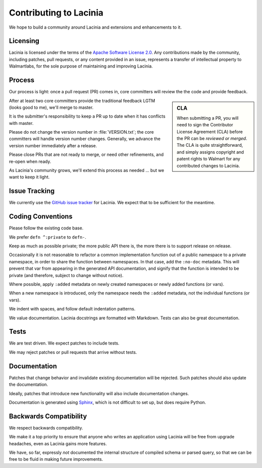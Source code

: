 Contributing to Lacinia
=======================

We hope to build a community around Lacinia and extensions and enhancements to it.

Licensing
---------

Lacinia is licensed under the terms of the `Apache Software License 2.0 <http://www.apache.org/licenses/>`_.
Any contributions made by the community, including patches, pull requests, or any content
provided in an issue, represents a transfer of intellectual property to Walmartlabs, for the sole purpose
of maintaining and improving Lacinia.

Process
-------

Our process is light: once a pull request (PR) comes in, core committers will review the
the code and provide feedback.

.. sidebar:: CLA

   When submitting a PR, you will need to sign the Contributor License Agreement (CLA) before the
   PR can be *reviewed or merged*. The CLA is quite straightforward, and simply assigns
   copyright and patent rights to Walmart for any contributed changes to Lacinia.

After at least two core committers provide the traditional feedback LGTM (looks good to me), we'll merge to master.

It is the submitter's responsibility to keep a PR up to date when it has conflicts with master.

Please do not change the version number in :file:`VERSION.txt`; the core committers will handle version number changes.
Generally, we advance the version number immediately after a release.

Please close PRs that are not ready to merge, or need other refinements, and re-open when ready.

As Lacinia's community grows, we'll extend this process as needed ... but we want to keep it light.

Issue Tracking
--------------

We currently use the
`GitHub issue tracker <https://github.com/walmartlabs/lacinia/issues>`_ for Lacinia.
We expect that to be sufficient for the meantime.

Coding Conventions
------------------

Please follow the existing code base.

We prefer ``defn ^:private`` to ``defn-``.

Keep as much as possible private; the more public API there is, the more there is
to support release on release.

Occasionally it is not reasonable to refactor a common implementation function
out of a public namespace to a private namespace, in order to share
the function between namespaces.
In that case, add the ``:no-doc`` metadata.
This will prevent that var from appearing in the generated API documentation,
and signify that the function is intended to be private (and therefore,
subject to change without notice).

Where possible, apply ``:added`` metadata on newly created namespaces or newly added
functions (or vars).

When a new namespace is introduced, only the namespace needs the ``:added`` metadata,
not the individual functions (or vars).

We indent with spaces, and follow default indentation patterns.

We value documentation.
Lacinia docstrings are formatted with Markdown.
Tests can also be great documentation.

Tests
-----

We are test driven.
We expect patches to include tests.

We may reject patches or pull requests that arrive without tests.

Documentation
-------------

Patches that change behavior and invalidate existing documentation will be rejected.
Such patches should also update the documentation.

Ideally, patches that introduce new functionality will also include documentation changes.

Documentation is generated using `Sphinx <http://www.sphinx-doc.org/en/stable/contents.html>`_,
which is not difficult to set up, but does require Python.

Backwards Compatibility
-----------------------

We respect backwards compatibility.

We make it a top priority to ensure that anyone who writes an application using Lacinia will be free from upgrade headaches, even
as Lacinia gains more features.

We have, so far, expressly `not` documented the internal structure of compiled schema or parsed query, so
that we can be free to be fluid in making future improvements.
